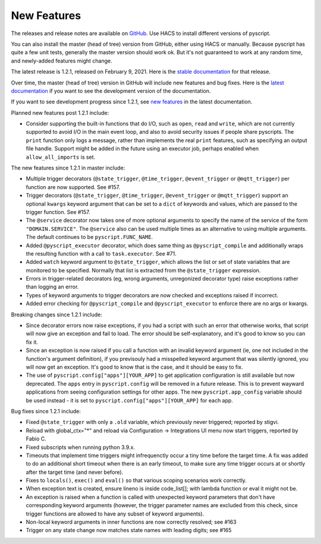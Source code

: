 New Features
============

The releases and release notes are available on `GitHub <https://github.com/custom-components/pyscript/releases>`__.
Use HACS to install different versions of pyscript.

You can also install the master (head of tree) version from GitHub, either using HACS or manually.
Because pyscript has quite a few unit tests, generally the master version should work ok. But it's not
guaranteed to work at any random time, and newly-added features might change.

The latest release is 1.2.1, released on February 9, 2021.  Here is the `stable documentation
<https://hacs-pyscript.readthedocs.io/en/stable>`__ for that release.

Over time, the master (head of tree) version in GitHub will include new features and bug fixes.
Here is the `latest documentation <https://hacs-pyscript.readthedocs.io/en/latest>`__ if you want
to see the development version of the documentation.

If you want to see development progress since 1.2.1, see
`new features <https://hacs-pyscript.readthedocs.io/en/latest/new_features.html>`__
in the latest documentation.

Planned new features post 1.2.1 include:

- Consider supporting the built-in functions that do I/O, such as ``open``, ``read`` and ``write``, which
  are not currently supported to avoid I/O in the main event loop, and also to avoid security issues if people
  share pyscripts. The ``print`` function only logs a message, rather than implements the real ``print`` features,
  such as specifying an output file handle. Support might be added in the future using an executor job, perhaps
  enabled when ``allow_all_imports`` is set.

The new features since 1.2.1 in master include:

- Multiple trigger decorators (``@state_trigger``, ``@time_trigger``, ``@event_trigger`` or ``@mqtt_trigger``)
  per function are now supported. See #157.
- Trigger decorators (``@state_trigger``, ``@time_trigger``, ``@event_trigger`` or ``@mqtt_trigger``) support
  an optional ``kwargs`` keyword argument that can be set to a ``dict`` of keywords and values, which are
  passed to the trigger function. See #157.
- The ``@service`` decorator now takes one of more optional arguments to specify the name of the service of the
  form ``"DOMAIN.SERVICE"``. The ``@service`` also can be used multiple times as an alternative to using multiple
  arguments. The default continues to be ``pyscript.FUNC_NAME``.
- Added ``@pyscript_executor`` decorator, which does same thing as ``@pyscript_compile`` and additionally wraps
  the resulting function with a call to ``task.executor``.  See #71.
- Added ``watch`` keyword argument to ``@state_trigger``, which allows the list or set of state variables that
  are monitored to be specified. Normally that list is extracted from the ``@state_trigger`` expression.
- Errors in trigger-related decorators (eg, wrong arguments, unregonized decorator type) raise exceptions rather
  than logging an error.
- Types of keyword arguments to trigger decorators are now checked and exceptions raised if incorrect.
- Added error checking for ``@pyscript_compile`` and ``@pyscript_executor`` to enforce there are no args or kwargs.

Breaking changes since 1.2.1 include:

- Since decorator errors now raise exceptions, if you had a script with such an error that otherwise works, that
  script will now give an exception and fail to load. The error should be self-explanatory, and it's good to know
  so you can fix it.
- Since an exception is now raised if you call a function with an invalid keyword argument (ie, one not included
  in the function's argument definition), if you previsouly had a misspelled keyword argument that was silently
  ignored, you will now get an exception. It's good to know that is the case, and it should be easy to fix.
- The use of ``pyscript.config["apps"][YOUR_APP]`` to get application configuration is still available but now
  deprecated. The ``apps`` entry in ``pyscript.config`` will be removed in a future release. This is to prevent
  wayward applications from seeing configuration settings for other apps.  The new ``pyscript.app_config`` variable
  should be used instead - it is set to ``pyscript.config["apps"][YOUR_APP]`` for each app.

Bug fixes since 1.2.1 include:

- Fixed ``@state_trigger`` with only a ``.old`` variable, which previously never triggered; reported by stigvi.
- Reload with global_ctx="*" and reload via Configuration -> Integrations UI menu now start triggers, reported by Fabio C.
- Fixed subscripts when running python 3.9.x.
- Timeouts that implement time triggers might infrequenctly occur a tiny time before the target time. A fix was added
  to do an additional short timeout when there is an early timeout, to make sure any time trigger occurs at or shortly
  after the target time (and never before).
- Fixes to ``locals()``, ``exec()`` and ``eval()`` so that various scoping scenarios work correctly.
- When exception text is created, ensure lineno is inside code_list[]; with lambda function or eval it might not be.
- An exception is raised when a function is called with unexpected keyword parameters that don't have corresponding
  keyword arguments (however, the trigger parameter names are excluded from this check, since trigger functions
  are allowed to have any subset of keyword arguments).
- Non-local keyword arguments in inner functions are now correctly resolved; see #163
- Trigger on any state change now matches state names with leading digits; see #165

